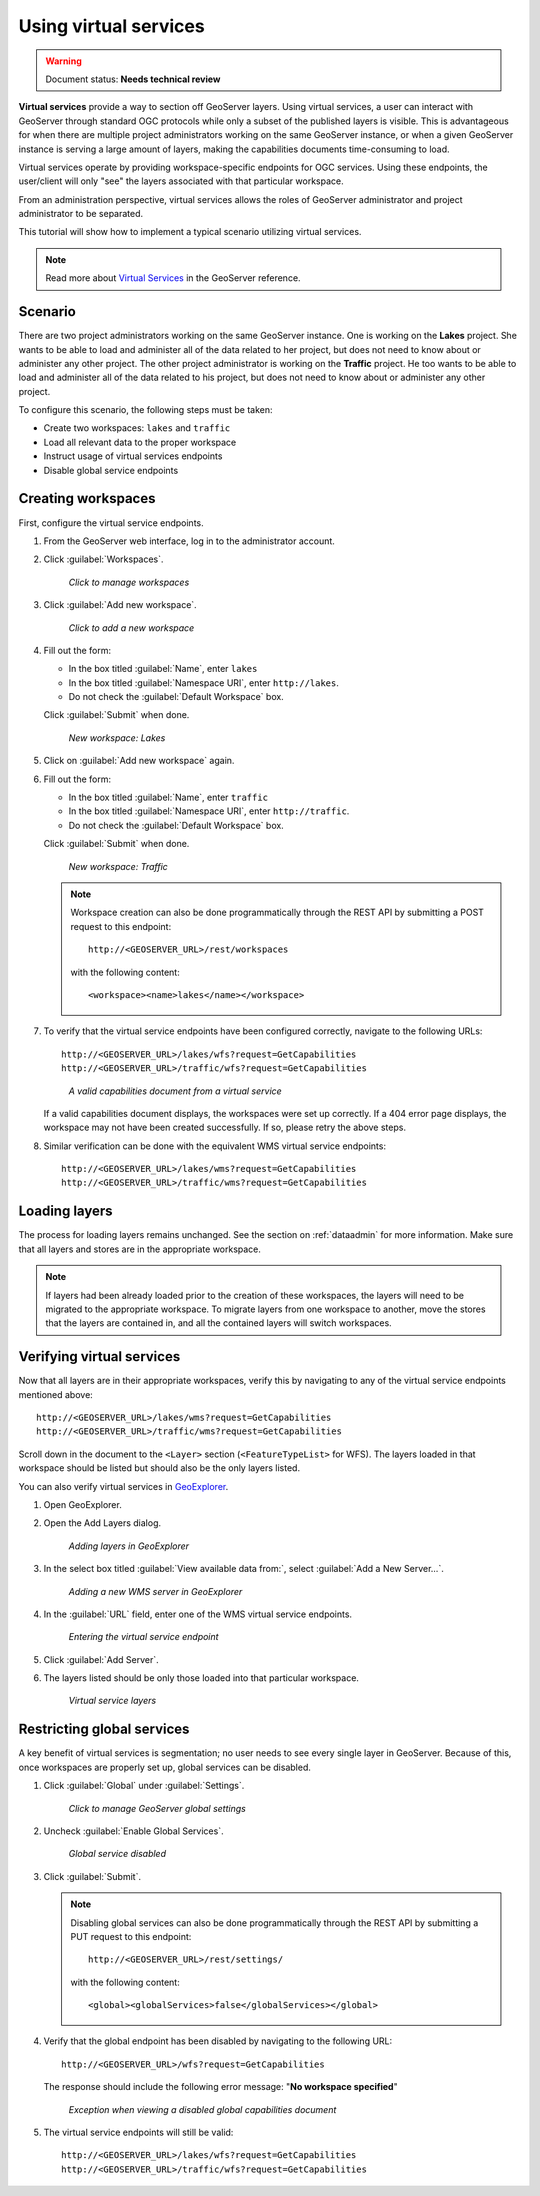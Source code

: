 .. sysadmin.virtualservices:

Using virtual services
======================

.. warning:: Document status: **Needs technical review**

**Virtual services** provide a way to section off GeoServer layers. Using virtual services, a user can interact with GeoServer through standard OGC protocols while only a subset of the published layers is visible. This is advantageous for when there are multiple project administrators working on the same GeoServer instance, or when a given GeoServer instance is serving a large amount of layers, making the capabilities documents time-consuming to load.

Virtual services operate by providing workspace-specific endpoints for OGC services. Using these endpoints, the user/client will only "see" the layers associated with that particular workspace.

From an administration perspective, virtual services allows the roles of GeoServer administrator and project administrator to be separated.

This tutorial will show how to implement a typical scenario utilizing virtual services.

.. note:: Read more about `Virtual Services <../../geoserver/services/virtual-services.html>`_ in the GeoServer reference.

Scenario
--------

There are two project administrators working on the same GeoServer instance. One is working on the **Lakes** project. She wants to be able to load and administer all of the data related to her project, but does not need to know about or administer any other project. The other project administrator is working on the **Traffic** project. He too wants to be able to load and administer all of the data related to his project, but does not need to know about or administer any other project.

To configure this scenario, the following steps must be taken:

* Create two workspaces: ``lakes`` and ``traffic``
* Load all relevant data to the proper workspace
* Instruct usage of virtual services endpoints
* Disable global service endpoints


Creating workspaces
-------------------

First, configure the virtual service endpoints.

#. From the GeoServer web interface, log in to the administrator account.

#. Click :guilabel:`Workspaces`.

   .. figure:: img/workspaceslink.png

      *Click to manage workspaces*

#. Click :guilabel:`Add new workspace`.

   .. figure:: img/addnewworkspacelink.png

      *Click to add a new workspace*

#. Fill out the form:

   * In the box titled :guilabel:`Name`, enter ``lakes``
   * In the box titled :guilabel:`Namespace URI`, enter ``http://lakes``.
   * Do not check the :guilabel:`Default Workspace` box.

   Click :guilabel:`Submit` when done.

   .. figure:: img/workspacelakes.png

      *New workspace: Lakes*

#. Click on :guilabel:`Add new workspace` again. 

#. Fill out the form:

   * In the box titled :guilabel:`Name`, enter ``traffic``
   * In the box titled :guilabel:`Namespace URI`, enter ``http://traffic``.
   * Do not check the :guilabel:`Default Workspace` box.

   Click :guilabel:`Submit` when done.

   .. figure:: img/workspacetraffic.png

      *New workspace: Traffic*

   .. note::

      Workspace creation can also be done programmatically through the REST API by submitting a POST request to this endpoint::

        http://<GEOSERVER_URL>/rest/workspaces

      with the following content::

        <workspace><name>lakes</name></workspace>

#. To verify that the virtual service endpoints have been configured correctly, navigate to the following URLs::

      http://<GEOSERVER_URL>/lakes/wfs?request=GetCapabilities
      http://<GEOSERVER_URL>/traffic/wfs?request=GetCapabilities

   .. figure:: img/validcaps.png

      *A valid capabilities document from a virtual service*

   If a valid capabilities document displays, the workspaces were set up correctly. If a 404 error page displays, the workspace may not have been created successfully. If so, please retry the above steps.

#. Similar verification can be done with the equivalent WMS virtual service endpoints::

     http://<GEOSERVER_URL>/lakes/wms?request=GetCapabilities
     http://<GEOSERVER_URL>/traffic/wms?request=GetCapabilities


Loading layers
--------------

The process for loading layers remains unchanged. See the section on :ref:`dataadmin` for more information. Make sure that all layers and stores are in the appropriate workspace.

.. note:: If layers had been already loaded prior to the creation of these workspaces, the layers will need to be migrated to the appropriate workspace. To migrate layers from one workspace to another, move the stores that the layers are contained in, and all the contained layers will switch workspaces.


Verifying virtual services
--------------------------

Now that all layers are in their appropriate workspaces, verify this by navigating to any of the virtual service endpoints mentioned above::

  http://<GEOSERVER_URL>/lakes/wms?request=GetCapabilities
  http://<GEOSERVER_URL>/traffic/wms?request=GetCapabilities

Scroll down in the document to the ``<Layer>`` section (``<FeatureTypeList>`` for WFS). The layers loaded in that workspace should be listed but should also be the only layers listed.

You can also verify virtual services in `GeoExplorer <../../geoexplorer>`_.

#. Open GeoExplorer.

#. Open the Add Layers dialog.

   .. figure:: img/geoexplorer_addlayerslink.png

      *Adding layers in GeoExplorer*

#. In the select box titled :guilabel:`View available data from:`, select :guilabel:`Add a New Server...`.

   .. figure:: img/geoexplorer_addnewserverlink.png

      *Adding a new WMS server in GeoExplorer*

#. In the :guilabel:`URL` field, enter one of the WMS virtual service endpoints.

   .. figure:: img/geoexplorer_addnewserverdialog.png

      *Entering the virtual service endpoint*

#. Click :guilabel:`Add Server`.

#. The layers listed should be only those loaded into that particular workspace.

   .. figure:: img/geoexplorer_vslayers.png

      *Virtual service layers*


Restricting global services
---------------------------

A key benefit of virtual services is segmentation; no user needs to see every single layer in GeoServer. Because of this, once workspaces are properly set up, global services can be disabled.

#. Click :guilabel:`Global` under :guilabel:`Settings`.

   .. figure:: img/globalsettingslink.png

      *Click to manage GeoServer global settings*

#. Uncheck :guilabel:`Enable Global Services`.

   .. figure:: img/globalservicesdisabled.png

      *Global service disabled*

#. Click :guilabel:`Submit`.

   .. note::
     
      Disabling global services can also be done programmatically through the REST API by submitting a PUT request to this endpoint::

        http://<GEOSERVER_URL>/rest/settings/

      with the following content::

        <global><globalServices>false</globalServices></global>

#. Verify that the global endpoint has been disabled by navigating to the following URL:: 

     http://<GEOSERVER_URL>/wfs?request=GetCapabilities

   The response should include the following error message:  "**No workspace specified**"

   .. figure:: img/noworkspacespecified.png

      *Exception when viewing a disabled global capabilities document*

#. The virtual service endpoints will still be valid::

      http://<GEOSERVER_URL>/lakes/wfs?request=GetCapabilities
      http://<GEOSERVER_URL>/traffic/wfs?request=GetCapabilities

